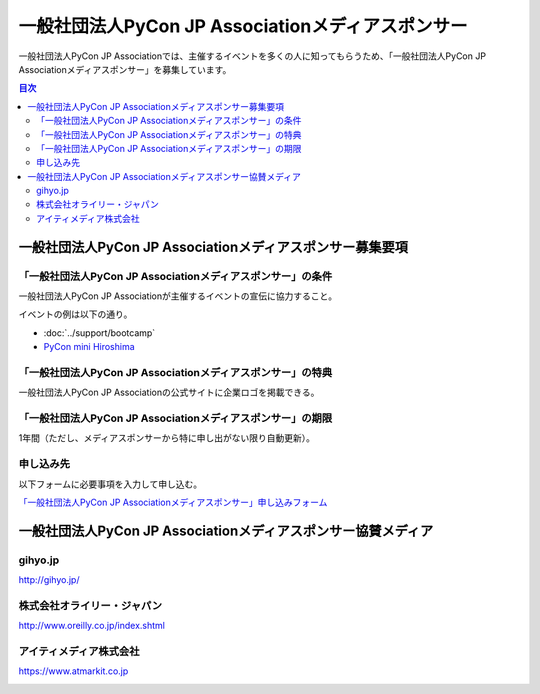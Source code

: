 ====================================================
 一般社団法人PyCon JP Associationメディアスポンサー
====================================================

一般社団法人PyCon JP Associationでは、主催するイベントを多くの人に知ってもらうため、「一般社団法人PyCon JP Associationメディアスポンサー」を募集しています。

.. contents:: 目次
   :local:
   :depth: 2

一般社団法人PyCon JP Associationメディアスポンサー募集要項
==========================================================

「一般社団法人PyCon JP Associationメディアスポンサー」の条件
------------------------------------------------------------

一般社団法人PyCon JP Associationが主催するイベントの宣伝に協力すること。

イベントの例は以下の通り。

* :doc:`../support/bootcamp`
* `PyCon mini Hiroshima <http://hiroshima.pycon.jp/>`_

「一般社団法人PyCon JP Associationメディアスポンサー」の特典
------------------------------------------------------------

一般社団法人PyCon JP Associationの公式サイトに企業ロゴを掲載できる。

「一般社団法人PyCon JP Associationメディアスポンサー」の期限
------------------------------------------------------------

1年間（ただし、メディアスポンサーから特に申し出がない限り自動更新）。

申し込み先
----------

以下フォームに必要事項を入力して申し込む。

`「一般社団法人PyCon JP Associationメディアスポンサー」申し込みフォーム <https://docs.google.com/a/pycon.jp/forms/d/e/1FAIpQLScYv3BcZruZQj89tNyzbpcIA8spQzNwIiW9bC-vCQH3UDUaRA/viewform>`_

一般社団法人PyCon JP Associationメディアスポンサー協賛メディア
==============================================================

gihyo.jp
--------

http://gihyo.jp/

.. image:: /_static/sponsor/media/logos/gihyo.png
   :alt: gihyo.jp
   :target: http://gihyo.jp/

株式会社オライリー・ジャパン
----------------------------

http://www.oreilly.co.jp/index.shtml

.. image:: /_static/sponsor/media/logos/oreilly.jpg
   :alt: 株式会社オライリー・ジャパン
   :target: http://www.oreilly.co.jp/index.shtml

アイティメディア株式会社
------------------------

https://www.atmarkit.co.jp

.. image:: /_static/sponsor/media/logos/atmarkit.png
   :alt: アイティメディア株式会社
   :target: https://www.atmarkit.co.jp

